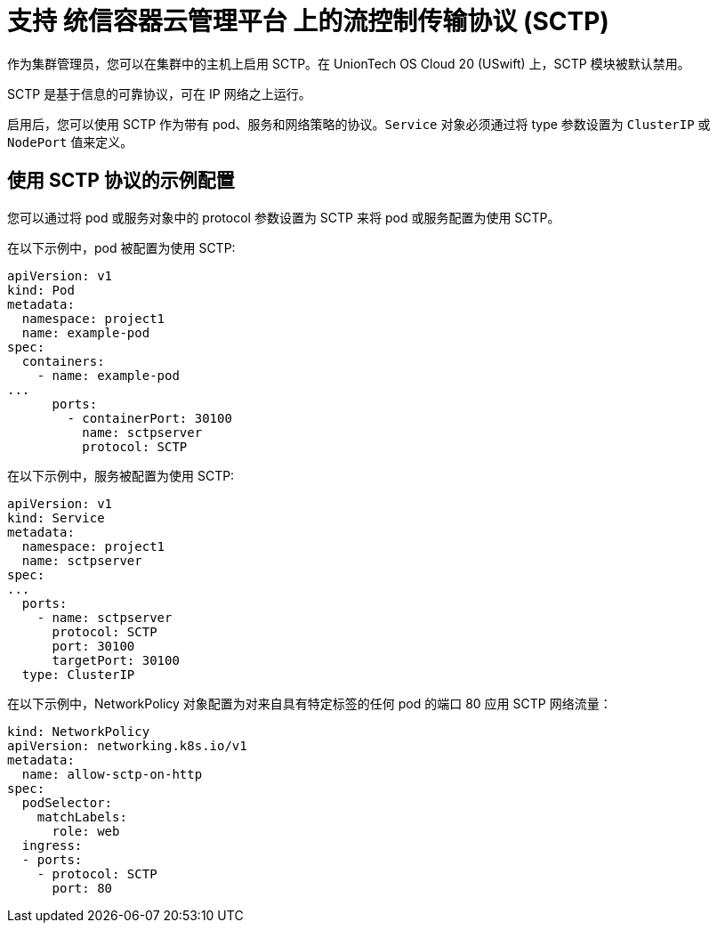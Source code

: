 // Module included in the following assemblies:
//
// * networking/using-sctp.adoc

[id="nw-sctp-about_{context}"]
= 支持 统信容器云管理平台 上的流控制传输协议 (SCTP)

作为集群管理员，您可以在集群中的主机上启用 SCTP。在 UnionTech OS Cloud 20 (USwift) 上，SCTP 模块被默认禁用。

SCTP 是基于信息的可靠协议，可在 IP 网络之上运行。

启用后，您可以使用 SCTP 作为带有 pod、服务和网络策略的协议。`Service` 对象必须通过将 type 参数设置为 `ClusterIP` 或 `NodePort` 值来定义。

[id="example_configurations_{context}"]
== 使用 SCTP 协议的示例配置

您可以通过将 pod 或服务对象中的 protocol 参数设置为 SCTP 来将 pod 或服务配置为使用 SCTP。

在以下示例中，pod 被配置为使用 SCTP:

[source,yaml]
----
apiVersion: v1
kind: Pod
metadata:
  namespace: project1
  name: example-pod
spec:
  containers:
    - name: example-pod
...
      ports:
        - containerPort: 30100
          name: sctpserver
          protocol: SCTP
----

在以下示例中，服务被配置为使用 SCTP:

[source,yaml]
----
apiVersion: v1
kind: Service
metadata:
  namespace: project1
  name: sctpserver
spec:
...
  ports:
    - name: sctpserver
      protocol: SCTP
      port: 30100
      targetPort: 30100
  type: ClusterIP
----

在以下示例中，NetworkPolicy 对象配置为对来自具有特定标签的任何 pod 的端口 80 应用 SCTP 网络流量：

[source,yaml]
----
kind: NetworkPolicy
apiVersion: networking.k8s.io/v1
metadata:
  name: allow-sctp-on-http
spec:
  podSelector:
    matchLabels:
      role: web
  ingress:
  - ports:
    - protocol: SCTP
      port: 80
----
